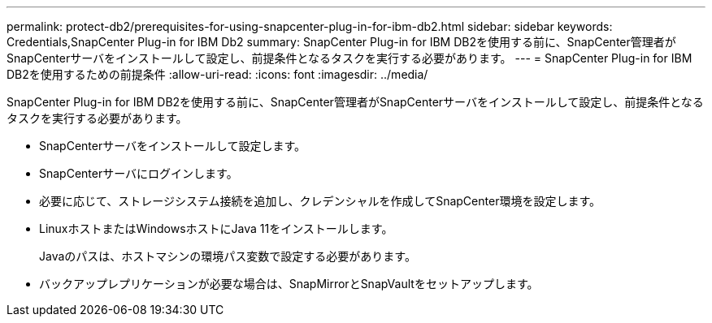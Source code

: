 ---
permalink: protect-db2/prerequisites-for-using-snapcenter-plug-in-for-ibm-db2.html 
sidebar: sidebar 
keywords: Credentials,SnapCenter Plug-in for IBM Db2 
summary: SnapCenter Plug-in for IBM DB2を使用する前に、SnapCenter管理者がSnapCenterサーバをインストールして設定し、前提条件となるタスクを実行する必要があります。 
---
= SnapCenter Plug-in for IBM DB2を使用するための前提条件
:allow-uri-read: 
:icons: font
:imagesdir: ../media/


[role="lead"]
SnapCenter Plug-in for IBM DB2を使用する前に、SnapCenter管理者がSnapCenterサーバをインストールして設定し、前提条件となるタスクを実行する必要があります。

* SnapCenterサーバをインストールして設定します。
* SnapCenterサーバにログインします。
* 必要に応じて、ストレージシステム接続を追加し、クレデンシャルを作成してSnapCenter環境を設定します。
* LinuxホストまたはWindowsホストにJava 11をインストールします。
+
Javaのパスは、ホストマシンの環境パス変数で設定する必要があります。

* バックアップレプリケーションが必要な場合は、SnapMirrorとSnapVaultをセットアップします。

